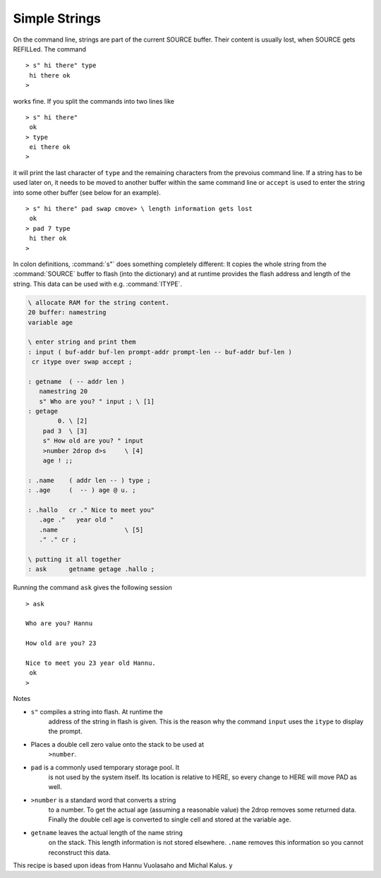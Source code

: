 ==============
Simple Strings
==============

On the command line, strings are part of the current
SOURCE buffer. Their content is usually lost, when SOURCE
gets REFILLed. The command

::

 > s" hi there" type
  hi there ok
 >

works fine. If you split the commands into two lines like

::

 > s" hi there"
  ok
 > type
  ei there ok
 >

it will print the last character of ``type`` and the remaining characters 
from the prevoius command line. If a string has to be used later on, it needs
to be moved to another buffer within the same command line or ``accept``
is used to enter the string into some other buffer (see below for an example).

::

 > s" hi there" pad swap cmove> \ length information gets lost
  ok
 > pad 7 type
  hi ther ok
 >

In colon definitions, :command:`s"` does something completely different:
It copies the whole string from the :command:`SOURCE` buffer to flash (into the dictionary)
and at runtime provides the flash address and length of the string. This data
can be used with e.g. :command:`ITYPE`.

.. code-block:: forth

 \ allocate RAM for the string content.
 20 buffer: namestring
 variable age

 \ enter string and print them
 : input ( buf-addr buf-len prompt-addr prompt-len -- buf-addr buf-len )
  cr itype over swap accept ;
  
 : getname  ( -- addr len ) 
    namestring 20  
    s" Who are you? " input ; \ [1] 
 : getage 
         0. \ [2]
     pad 3  \ [3]
     s" How old are you? " input 
     >number 2drop d>s     \ [4]
     age ! ;;

 : .name    ( addr len -- ) type ;
 : .age     (  -- ) age @ u. ;

 : .hallo   cr ." Nice to meet you" 
    .age ."   year old " 
    .name                  \ [5]
    ." ." cr ;

 \ putting it all together
 : ask      getname getage .hallo ;

Running the command ``ask`` gives the following session

::

 > ask

 Who are you? Hannu

 How old are you? 23

 Nice to meet you 23 year old Hannu.
  ok
 >

Notes

* ``s"`` compiles a string into flash. At runtime the
    address of the string in flash is given. This is the reason why
    the command ``input`` uses the ``itype`` to
    display the prompt.
* Places a double cell zero value onto the stack to be used at 
     ``>number``.
* ``pad`` is a commonly used temporary storage pool. It
    is not used by the system itself. Its location is relative to
    HERE, so every change to HERE will move PAD as well.
* ``>number`` is a standard word that converts a string
    to a number. To get the actual age (assuming a reasonable value)
    the 2drop removes some returned data. Finally the double cell
    age is converted to single cell and stored at the variable 
    ``age``.
* ``getname`` leaves the actual length of the name string
    on the stack. This length information is not stored elsewhere.
    ``.name`` removes this information so you cannot reconstruct
    this data.


This recipe is based upon ideas from Hannu Vuolasaho and Michal Kalus.
y